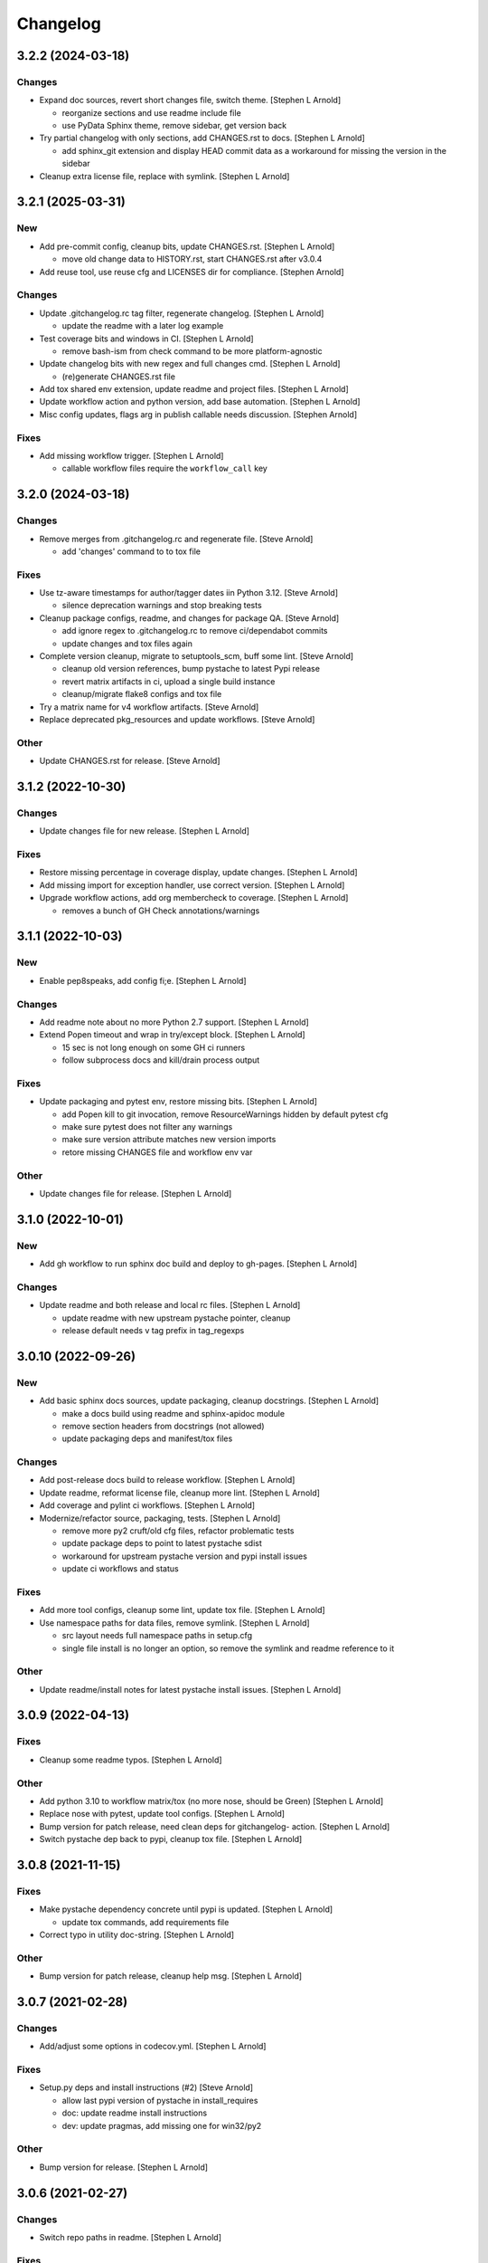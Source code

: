 Changelog
=========


3.2.2 (2024-03-18)
------------------

Changes
~~~~~~~
- Expand doc sources, revert short changes file, switch theme. [Stephen
  L Arnold]

  * reorganize sections and use readme include file
  * use PyData Sphinx theme, remove sidebar, get version back
- Try partial changelog with only sections, add CHANGES.rst to docs.
  [Stephen L Arnold]

  * add sphinx_git extension and display HEAD commit data as a
    workaround for missing the version in the sidebar
- Cleanup extra license file, replace with symlink. [Stephen L Arnold]


3.2.1 (2025-03-31)
------------------

New
~~~
- Add pre-commit config, cleanup bits, update CHANGES.rst. [Stephen L
  Arnold]

  * move old change data to HISTORY.rst, start CHANGES.rst after v3.0.4
- Add reuse tool, use reuse cfg and LICENSES dir for compliance.
  [Stephen Arnold]

Changes
~~~~~~~
- Update .gitchangelog.rc tag filter, regenerate changelog. [Stephen L
  Arnold]

  * update the readme with a later log example
- Test coverage bits and windows in CI. [Stephen L Arnold]

  * remove bash-ism from check command to be more platform-agnostic
- Update changelog bits with new regex and full changes cmd. [Stephen L
  Arnold]

  * (re)generate CHANGES.rst file
- Add tox shared env extension, update readme and project files.
  [Stephen L Arnold]
- Update workflow action and python version, add base automation.
  [Stephen L Arnold]
- Misc config updates, flags arg in publish callable needs discussion.
  [Stephen Arnold]

Fixes
~~~~~
- Add missing workflow trigger. [Stephen L Arnold]

  * callable workflow files require the ``workflow_call`` key


3.2.0 (2024-03-18)
------------------

Changes
~~~~~~~
- Remove merges from .gitchangelog.rc and regenerate file. [Steve
  Arnold]

  * add 'changes' command to to tox file

Fixes
~~~~~
- Use tz-aware timestamps for author/tagger dates iin Python 3.12.
  [Steve Arnold]

  * silence deprecation warnings and stop breaking tests
- Cleanup package configs, readme, and changes for package QA. [Steve
  Arnold]

  * add ignore regex to .gitchangelog.rc to remove ci/dependabot commits
  * update changes and tox files again
- Complete version cleanup, migrate to setuptools_scm, buff some lint.
  [Steve Arnold]

  * cleanup old version references, bump pystache to latest Pypi release
  * revert matrix artifacts in ci, upload a single build instance
  * cleanup/migrate flake8 configs and tox file
- Try a matrix name for v4 workflow artifacts. [Steve Arnold]
- Replace deprecated pkg_resources and update workflows. [Steve Arnold]

Other
~~~~~
- Update CHANGES.rst for release. [Steve Arnold]


3.1.2 (2022-10-30)
------------------

Changes
~~~~~~~
- Update changes file for new release. [Stephen L Arnold]

Fixes
~~~~~
- Restore missing percentage in coverage display, update changes.
  [Stephen L Arnold]
- Add missing import for exception handler, use correct version.
  [Stephen L Arnold]
- Upgrade workflow actions, add org membercheck to coverage. [Stephen L
  Arnold]

  * removes a bunch of GH Check annotations/warnings


3.1.1 (2022-10-03)
------------------

New
~~~
- Enable pep8speaks, add config fi;e. [Stephen L Arnold]

Changes
~~~~~~~
- Add readme note about no more Python 2.7 support. [Stephen L Arnold]
- Extend Popen timeout and wrap in try/except block. [Stephen L Arnold]

  * 15 sec is not long enough on some GH ci runners
  * follow subprocess docs and kill/drain process output

Fixes
~~~~~
- Update packaging and pytest env, restore missing bits. [Stephen L
  Arnold]

  * add Popen kill to git invocation, remove ResourceWarnings hidden
    by default pytest cfg
  * make sure pytest does not filter any warnings
  * make sure version attribute matches new version imports
  * retore missing CHANGES file and workflow env var

Other
~~~~~
- Update changes file for release. [Stephen L Arnold]


3.1.0 (2022-10-01)
------------------

New
~~~
- Add gh workflow to run sphinx doc build and deploy to gh-pages.
  [Stephen L Arnold]

Changes
~~~~~~~
- Update readme and both release and local rc files. [Stephen L Arnold]

  * update readme with new upstream pystache pointer, cleanup
  * release default needs v tag prefix in tag_regexps


3.0.10 (2022-09-26)
-------------------

New
~~~
- Add basic sphinx docs sources, update packaging, cleanup docstrings.
  [Stephen L Arnold]

  * make a docs build using readme and sphinx-apidoc module
  * remove section headers from docstrings (not allowed)
  * update packaging deps and manifest/tox files

Changes
~~~~~~~
- Add post-release docs build to release workflow. [Stephen L Arnold]
- Update readme, reformat license file, cleanup more lint. [Stephen L
  Arnold]
- Add coverage and pylint ci workflows. [Stephen L Arnold]
- Modernize/refactor source, packaging, tests. [Stephen L Arnold]

  * remove more py2 cruft/old cfg files, refactor problematic tests
  * update package deps to point to latest pystache sdist
  * workaround for upstream pystache version and pypi install issues
  * update ci workflows and status

Fixes
~~~~~
- Add more tool configs, cleanup some lint, update tox file. [Stephen L
  Arnold]
- Use namespace paths for data files, remove symlink. [Stephen L Arnold]

  * src layout needs full namespace paths in setup.cfg
  * single file install is no longer an option, so remove the symlink
    and readme reference to it

Other
~~~~~
- Update readme/install notes for latest pystache install issues.
  [Stephen L Arnold]


3.0.9 (2022-04-13)
------------------

Fixes
~~~~~
- Cleanup some readme typos. [Stephen L Arnold]

Other
~~~~~
- Add python 3.10 to workflow matrix/tox (no more nose, should be Green)
  [Stephen L Arnold]
- Replace nose with pytest, update tool configs. [Stephen L Arnold]
- Bump version for patch release, need clean deps for gitchangelog-
  action. [Stephen L Arnold]
- Switch pystache dep back to pypi, cleanup tox file. [Stephen L Arnold]


3.0.8 (2021-11-15)
------------------

Fixes
~~~~~
- Make pystache dependency concrete until pypi is updated. [Stephen L
  Arnold]

  * update tox commands, add requirements file
- Correct typo in utility doc-string. [Stephen L Arnold]

Other
~~~~~
- Bump version for patch release, cleanup help msg. [Stephen L Arnold]


3.0.7 (2021-02-28)
------------------

Changes
~~~~~~~
- Add/adjust some options in codecov.yml. [Stephen L Arnold]

Fixes
~~~~~
- Setup.py deps and install instructions (#2) [Steve Arnold]

  * allow last pypi version of pystache in install_requires
  * doc: update readme install instructions
  * dev: update pragmas, add missing one for win32/py2

Other
~~~~~
- Bump version for release. [Stephen L Arnold]


3.0.6 (2021-02-27)
------------------

Changes
~~~~~~~
- Switch repo paths in readme. [Stephen L Arnold]

Fixes
~~~~~
- Update default release cfg, cleanup typos, go back to master. [Stephen
  L Arnold]

Other
~~~~~
- Bump version for release, update readme. [Stephen L Arnold]
- Get-rcpath and CI/config updates (#1) [Steve Arnold]

  * test: add more steps for tests/check
  * test: update tox gh-matrix and flesh out coverage bits
  * refactor get-rcpath to use pkg_resources instead of gh env path
  * update release workflow to use new gcl action


3.0.5 (2021-01-19)
------------------

New
~~~
- Ci: shiny version bump for packaging and add some new wheels. [Stephen
  L Arnold]

Changes
~~~~~~~
- Note about gitchangelog.rc.github.release config, cleanup. [Stephen L
  Arnold]
- Ci: add wheel check and disable appveyor ci. [Stephen L Arnold]
- Ci: export shell var PYTHONIOENCODING to utf-8. [Stephen L Arnold]

Fixes
~~~~~
- Ci: use pep517 builder to get the right wheel install deps. [Stephen L
  Arnold]
- Ci: add the nose traverse-namespace setting for windows py38+ [Stephen
  L Arnold]

Other
~~~~~
- Bump version in readme example and drop appveyor badge. [Stephen L
  Arnold]


3.0.4-4 (2020-12-09)
--------------------

New
~~~
- Re-package get-rcpath helper script, install to bin directory.
  [Stephen L Arnold]

Other
~~~~~
- Bump version 3.0.4-3 -> 3.0.4-4 for release. [Stephen L Arnold]
- README.rst: add github action feature bullet. [Stephen L Arnold]


3.0.4-3 (2020-12-08)
--------------------

New
~~~
- Add default compact reference config for github release action.
  [Stephen L Arnold]

Other
~~~~~
- Bump version and fix README tab whitespace error. [Stephen L Arnold]
- Bug: revert windows-latest due to env code page errors. [Stephen L
  Arnold]
- Try msys install latest git to workaround the encoding test issue.
  [Stephen L Arnold]
- Restore pager cfg, leave one more artifact, then revert windows-
  latest. [Stephen L Arnold]
- One more try with msys2 mingw64 env and git pkg (may not like tox)
  [Stephen L Arnold]
- Restore the git config checkout cmds for crlf/i18n. [Stephen L Arnold]
- Fix checkout step (needs commit data) and shorten install list.
  [Stephen L Arnold]
- Try msys install latest git to workaround the encoding test issue.
  [Stephen L Arnold]


3.0.4-2 (2020-11-20)
--------------------
- Bump version 3.0.4-1 -> 3.0.4-2 and update readme. [Stephen L Arnold]
- Go back to github windows disabled. [Stephen L Arnold]
- Try the input git config setting just for kicks. [Stephen L Arnold]
- Disable windows until the github windows image has more git. [Stephen
  L Arnold]
- Recover "working" config (except the windows test runner/encoding
  errors) [Stephen L Arnold]
- Keep git history for install check, update README.rst. [Stephen L
  Arnold]
- Allow py27 for a while longer, update tox and setup.cfg. [Stephen L
  Arnold]
- Modify CI commands to follow the appveyor pattern. [Stephen L Arnold]
- Migrate CI to github actions. [Stephen L Arnold]


3.0.4-1 (2020-11-08)
--------------------
- Bump version 3.0.4 -> 3.0.4-1 and fix badge url. [Stephen L Arnold]
- Restore pystache support for testing, use github url for source.
  [Stephen L Arnold]
- Appveyor.yml: cleanup pip install a bit. [Stephen L Arnold]
- Use .travis scripts (borrowed from simplejson) to sort out osx
  pythons. [Stephen L Arnold]
- Update INSTALL snippet and add osx to travis build matrix. [Stephen L
  Arnold]
- README.rst: sync content, add venv/tox sections, remove mustache refs.
  [Stephen L Arnold]
- Dev: add/document test and ci deps as extras_require, cleanup old
  files. [Stephen L Arnold]
- Dev: add support for 'pN' version suffix for post/patch releases.
  [Stephen L Arnold]
- README.rst: revert appveyor tokenized url for github project path.
  [Stephen L Arnold]
- README.rst: switch to tokenized appveyor badge url. [Stephen L Arnold]
- README.rst: restore appveyor badge, replace with org in github urls.
  [Stephen L Arnold]
- Appveyor.yml: install test deps with pip since we don't have tox.
  [Stephen L Arnold]
- Appveyor.yml: update install cmds and python version, re-enable.
  [Stephen L Arnold]
- .gitchangelog.rc: remove cruft to fix --debug arg. [Stephen L Arnold]

  * use git describe directly instead of (alredy removed) shell wrapper
- Add a .codeclimate.yml config file. [Stephen L Arnold]
- Clean out pytest, restore upstream nose config and use nosetest.
  [Stephen L Arnold]

  * also restore internal coverage command runner in test/common.py
- Force travis to install system pkg for (optional) runtime dep.
  [Stephen L Arnold]
- Setup.cfg: add missing mako dep and add linting to CI tests. [Stephen
  L Arnold]
- Revert "move version var to module level and read it via attr in
  setup.cfg" [Stephen L Arnold]

  This reverts commit fa496a29ac95e98a564c4fe38ca50e52f0de7383.
- Move version var to module level and read it via attr in setup.cfg.
  [Stephen L Arnold]
- Force setuptools upgrade in travis env. [Stephen L Arnold]
- README.rst: point license badge at pypi so it actually works. [Stephen
  L Arnold]

  * github fails to indentify it as BSD so github badge type fails
  * also switch travis urls to travis-ci.com <sigh>
- README.rst: swap out upstream badges for local ones. [Stephen L
  Arnold]
- Disable old CI and add new baseline travis.org cfg. [Stephen L Arnold]
- Add legacy tox.ini and .gitignore with python stuffs. [Stephen L
  Arnold]
- Setup.cfg: fleash out minimum settings for proper PEP 517 install.
  [Stephen L Arnold]
- Remove last vestiges of mustache support and tests (long stale
  upstream) [Stephen L Arnold]
- Create PEP 517/518 compliant setup.cfg and set last version (3.0.4)
  [Stephen L Arnold]


3.0.4 (2018-03-17)
------------------

Fixes
~~~~~
- Conform to PEP479 as required by python 3.7 (fixes #101) [Valentin
  Lab]


3.0.3 (2017-04-23)
------------------

Fixes
~~~~~
- API cli change not documented about implicit ``HEAD`` removed in
  revision list specifier. (fixes #81) [Valentin Lab]

  In 2.5.1, ``gitchangelog show ^3.0.0`` command would implicitly add a
  ``HEAD`` in the revlist specifiers, effectively being equivalent to
  ``0.0.3..HEAD``.

  This behavior is removed in 3.0.0+ to stick to ``git rev-list REVLIST``
  syntax.  As a consequence, ``gitchangelog ^3.0.0`` won't select any
  revision and thus will cast an error about no commits matching revlist.


3.0.2 (2017-04-21)
------------------

Fixes
~~~~~
- [mustache/markdown] template is now compatible with incremental
  changelog generation patterns. (fixes #80) [Valentin Lab]


3.0.1 (2017-03-17)
------------------

Fixes
~~~~~
- Support of commits with empty message. (fixes #76) [Valentin Lab]


3.0.0 (2017-03-17)
------------------

New
~~~
- Template path can now be specified in ``git config``. (fixes #73)
  [Valentin Lab]
- Support of already compiled regex object in config file. [Valentin
  Lab]
- Added ``FileRegexSubst`` to allow updatable incremental recipe.
  [Valentin Lab]

  With the added function and recipe as an example, you can update a
  current unreleased changelog additionaly to the traditional incremental
  behavior. ``FileRegexSubst`` might prove itself to be more powerfull
  tahn ``FileInsertAtFirstRegexMatch`` if you handle fairly complex regexes.
- Configurable ``publish`` action to allow more automated changelog
  scenarios (fixes #39) [Valentin Lab]

  In particular, projects using incremental changelog generation can now
  fully automate the process by using a ``publish`` action that inserts
  new sections in an existing changelog file.
- Added ``absolute_import`` stance. [Valentin Lab]
- Added information on single package installation. [Valentin Lab]
- Major cleaning drived by coverage stats. [Valentin Lab]
- Add some usefull values in config environment. [Valentin Lab]
- ``unreleased_version_label`` can now be computed on the fly. [Valentin
  Lab]

  This can let you rename the first section about non yet tagged commit
  more precisely. For instance by using the commit hash or any git
  property.
- Full tested windows support added. [Valentin Lab]
- Replaced ``cat`` construct by platform compatible
  ``file_put_contents(..)``. [Valentin Lab]
- Reference config file is not anymore required. (fixes #54) [Valentin
  Lab]
- New ``revs`` config file option allowing dynamically setting target
  rev-list. (fixes #61) [Valentin Lab]

  With this option, incremental changelog become more streamlined. With
  prior behavior, you had to know which was the last version prior to
  calling ``gitchangelog``. Now, calling ``gitchangelog`` alone can generate
  the exact last missing part thanks to this new config option.
- Added ``sha1_short`` to commit data for output engines. (fixes #49)
  [Valentin Lab]
- Templates now support direct path to files (fixes #46, fixes #63).
  [Héctor Pablos, Valentin Lab]

  Note that relative paths will be searched from the git toplevel.
- Provide helpers to integrate ``Co-Authored-By`` trailer value. (fixes
  #69) [Valentin Lab]

  You can use now ``commit["authors"]`` in templates to get a list of all
  authors of a commit. See the mako template ``restructuredtext.tpl`` for
  example of usage. Mustache templates gets also their own baked in joined
  list of authors through ``commit["author_names_joined"]``.
- Provide complete access on commit API to templates (fixes #18)
  [Valentin Lab]
- Supports trailer key values support. [Valentin Lab]
- Windows compatibility. [Jean-Baptiste Lab, Laurent LAPORTE, Michele,
  Valentin Lab]

Changes
~~~~~~~
- Use tagger date when tags are annotated instead of commit date. (fixes
  #60) [Valentin Lab]
- Included ``file_put_contents(..)`` in main ``gitchangelog.py``.
  [Valentin Lab]

  We will need this one in the next commits.
- Remove usage of shell in git commands. [Valentin Lab]
- Remove multi-commands in tests to move towards windows compatibility.
  [Valentin Lab]

  Introduction of a single entrypoint for casting git commands.
- Removed the need of the ``show`` positional argument. [Valentin Lab]
- Suppression of the obsolete ``gitchangelog init`` command. [Valentin
  Lab]
- Use iterators for reducing memory footprint when possible. (fixes #19)
  [Valentin Lab]

  Note that ``rest_py`` engines will fully leverage iterators in the
  data structure by outputing content as it is generated, limiting
  overall footprint even more. Templates engines, on the other end,
  will render the full changelog in memory anyway before printing it.

Fixes
~~~~~
- Separated tests in multiple files with tailored smaller setups.
  [Valentin Lab]
- Support closed or closing pipes on gitchangelog's stdout gracefully.
  [Valentin Lab]

  Python would output some angry comments for instance when using::

       gitchangelog | head

  Now it is much more graceful and will let the process finish earlier
  without complaining.
- Remove message for ``assertNoDiff(..)`` as it prevents showing the
  actual diff. [Valentin Lab]
- Coverage stances are now compatible with windows. [Valentin Lab]
- Allow testing with unicode in python 2.7 on windows. [Valentin Lab]
- Prevent ``IOError (Errno 0)`` in windows with python 2.7 when using
  codepage 65001. [Valentin Lab]

  This is same problem (and work-around) as
  http://stackoverflow.com/questions/7078232 . It seems to be a bug in
  code page 65001 (utf-8) on windows.
- Force output encoding to 'utf-8' on windows for tests. [Valentin Lab]
- Protect correctly arguments for cross-platform compatibility.
  [Valentin Lab]
- Settings environment variable in a platform compatible way. [Valentin
  Lab]
- Avoid writing files with windows endlines in tests. [Valentin Lab]

  This is to prevent double endlines ending when first writing to
  template, then rendering the template.
- Windows end of lines must be ignored when diffing. [Valentin Lab]
- Removed all use of ``difflib`` as it is now integrated in
  ``unittest``. [Valentin Lab]
- Windows would not be able to delete git temporary directory in tests.
  [Valentin Lab]
- Windows compatibility issues with identifiers using '^'. [Valentin
  Lab]

  This uncovered an unexpected auto-correcting bug about empty revs
  specifiers that was fixed.
- Windows support of ``$tprog``'s calls in tests. [Valentin Lab]
- Too broad catching of ``ShellError`` exception. [Valentin Lab]
- Revlist would not work as expected on windows. [Valentin Lab]

  Windows does not support single quotes in command line as linux
  does. Fortunately there is no requirements on singles quotes so they
  were removed everywhere, ensuring a better windows compatibility.
- Using revlists could display unwanted commits or no commits. [Valentin
  Lab]

  This was happening when specifying revisions that didn't match
  commits tagged by tags matching the ``tag_filter_regexp``.
- Ability to specify rev-lists for partial changelogs creation was not
  working on windows. [Valentin Lab]
- Encoding issues prevented log to be outputed on specific windows
  versions. [Valentin Lab]
- Fixed encoding issue when reading UTF-8 git logs with a different
  default locale. [Valentin Lab]

  Windows platform were more likely to get hit by this bug as their
  default code page is not ``utf-8``. It was fixed by using an explicit
  encoding when reading git logs. The default value for this encoding
  can now be set in the ``gitchangelog``'s config file, per-repository.
  Although, this option should be only set in pathological configuration
  as the default behavior is to use ``git config i18n.logOutputEncoding``
  when set, or if not set, ``utf-8``, which is the default log encoding
  of git.


2.5.1 (2015-11-11)
------------------

Fixes
~~~~~
- Reference config is used for defaults. [Tuukka Mustonen]
- Error message when called in non-git directories was not correctly
  displayed on python 3. [Valentin Lab]
- ``--debug`` argument would generate command line arguments parsing
  errors on python 2.7.  (fixes #66) [Valentin Lab]


2.5.0 (2016-10-16)
------------------

New
~~~
- Hide unexpected traceback per default and allow them to be displayed
  if wanted. [Valentin Lab]
- New lines fixes in current default ReST format (fixes #62) [Stavros
  Korokithakis]

  These were modified:

  - no new line between list element, except when there's some
    body message to display, then use only one new line at the
    beginning of the body to issues with possible lists in body.
  - one new line before section titles.
  - two new lines before versions titles.

Fixes
~~~~~
- Output warning on stderr in some weird cases (fixes #52) [Valentin
  Lab]

  If no tag are found in the repository, or no tag matches the filter
  regex, or if all commits are ignored... this will lead to disturbing but
  legit outputs from ``gitchangelog``. So as to help diagnose what is
  going on, additional warnings are then printed when edge cases are
  encountered.
- [mustache/restructuredtext] avoid HTML-escaping content of variables
  (fixes #64) [Mark Milstein]


2.4.0 (2015-11-10)
------------------

New
~~~
- Add optional positional argument ``REVLIST`` to allow incremental
  changelog output (fixes #26) [Valentin Lab]

  See use cases documentations for more information.
- Use now ``argparse`` for command line parsing. [Valentin Lab]

  This is to prepare introduction of more complex command parsing
  required by incremental changelog generation for instance.


2.3.0 (2015-09-25)
------------------

Fixes
~~~~~
- Nasty hidden bug that would break python3 (fixes #27) [Valentin Lab]

  Actually this bug was revealed by python3 random hashes (thanks to
  @rschoon for the hint) and could be reproduced on python2.7 with ``-R``
  mode.

  The ``git show`` command actually will behave differently if given a tag
  reference and print random unexpected information before using the
  format string. This would prefix a lot of mess to the first field being
  asked in the format string.

  And this first field is dependent on the internal order of a dict, and
  this order is not important as such, and so nothing was done on this
  part.

  On python2.7, somehow, it would always be the same order that revealed
  to have no consequence (probably one of the rare field not used in
  current changelogs).

  Python3 or Python2.7 -R would shuffle this order and then trigger the
  error whenever this prefix would be appended to actually important
  fields that went into some further processing (as casted to int for
  the timestamp for instance).


2.2.1 (2015-06-09)
------------------

Fixes
~~~~~
- Fix: doc: ``ìnclude_merge`` options was wrongly typed in sample config
  files (reported by @tuukkamustonen, fixed #29). [Valentin Lab]
- Updated doc to reflec that there are no support of windows for now.
  (fixes #28) [Valentin Lab]

  Actually windows will fail on ``subprocess`` call. (see #28)
- Remove commit's meta-information footer from changelog output. (fixes
  #25) [Valentin Lab]

  Some various tools (thinking of Gerrit) might leave some
  meta-information in the footer of your commit message's body that you do
  not want to be repeated in your changelog. So all values in the footer
  are removed (This concerns ``Change-Id``, ``Acked-by``, ``CC``,
  ``Signed-off-by``, ``Bug`` ... and any other value).


2.2.0 (2015-01-27)
------------------

New
~~~
- Added a ``body`` and an sole ``Other`` section to reference tests.
  [Valentin Lab]
- Provide support for older config file format. [Valentin Lab]
- Added 'octobercms-plugin' mako template. (fixes #16) [Valentin Lab]
- Added a new test to run at least once all provided templates.
  [Valentin Lab]
- Added ``body_process`` and ``subject_process`` options. (fixes #22)
  [Valentin Lab]

  These options superseeds ``replace_regexps`` and ``body_split_regexp``
  as they provide a full control over text transformation of the subject
  or the body of the commit before they get included in the changelog.
- Added ``include_merge`` option to filter out merge commit. [Casey
  Duquette]
- Support to provide unlimited revisions for ``.log()``. [Valentin Lab]
- Added a simple changelog format for tests. [Valentin Lab]

  This formats is intended not to change, and to quickly visualize and
  compare changelogs output.
- Limit test imprints. [Valentin Lab]

  Removed the specific pre-configured log history from common git case.
  Offer a common just inited git case.
- Added a ``raw_renderer`` for test. [Valentin Lab]

  This should be used to restrict the perimeter of tests. This mainly
  removes the formatting concerns out when needed.

Changes
~~~~~~~
- Produce a more linear commit history (fixes #14) [Casey Duquette]

  Instead of retrieving the git log ordered by date, retrieve the log as
  a difference between tags to produce a more accurate view of changes
  between releases.

  For instance, imagine this git graph::

    * 6c0fd62 (HEAD, tag: sprint-6, origin/smoke, smoke, develop)
    *   5292a28 Merge back to develop
    |\
    | * 6612fce (tag: sprint-5.1, origin/master, origin/HEAD, master) super important hotfix
    * | 7d6286f more development work
    * | 8c1e3d6 continued development work
    * | fa3d4bd development work
    |/
    * ec1a19c (tag: sprint-5)

  Previously, commits ``fa3d4bd``, ``8c1e3d6``, ``7d6286f`` that
  occurred on the develop branch before the hotfix that led to tagging
  ``sprint-5.1``, were captured in the changelog under release
  ``sprint-5.1`` because of the order of the commits. But it is obvious
  that these commits were not included in a release until
  ``sprint-6``. The new method of calculating the changelog will capture
  this and reflect it properly, assigning those changes to ``sprint-6``.
- Provide a helper to get ``GitCommit`` objects out of ``GitRepos``.
  [Valentin Lab]

Fixes
~~~~~
- Last commit was omitted (fixes #23). [Valentin Lab]
- Bogus messages when template didn't exist. [Valentin Lab]

  Refactored out the common code and corrected the bad error message.
- Removed hypothetical memory exhaust while parsing ``git log``.
  [Valentin Lab]

  Parse stdout as it's produced by git log by chunks.
- Replacing standard exception is not so valuable and can hide real
  info. [Valentin Lab]

  ``wrap`` facility already provide a readable exception message. And
  the exception could come from other issues than bad identifier. Thus,
  we should keep the original message.


2.1.2 (2014-04-25)
------------------

Fixes
~~~~~
- Fail with error message when config path exists but is not a file.
  (fixes #11) [Casey Duquette]

  For example, the config file could be a directory.


2.1.1 (2014-04-15)
------------------

Fixes
~~~~~
- Removed exception if you had file which name that matched a tag's
  name. (fixes #9) [Valentin Lab]


2.1.0 (2014-03-25)
------------------

New
~~~
- Python3 compatibility. [Valentin Lab]
- Much greater performance on big repository by issuing only one shell
  command for all the commits. (fixes #7) [Valentin Lab]
- Added a complete reference test. [Valentin Lab]
- Add ``init`` argument to create a full ``.gitchangelog.rc`` in current
  git repository. [Valentin Lab]
- Remove optional first argument that could specify the target git
  repository to consider. [Valentin Lab]

  This is to remove duplicate way to do things. ``gitchangelog`` should be run
  from within a git repository.

  Any usage of ``gitchangelog MYREPO`` can be written ``(cd MYREPO;
  gitchangelog)``.
- Use a standard formatting configuration by default. [Valentin Lab]

  A default standard way of formatting is used if you don't provide
  any configuration file. Additionaly, any option you define in your
  configuration file will be added "on-top" of the default configuration
  values. This can reduce config file size or even remove the need of
  one if you follow the standard.

  And, thus, you can tweak the standard for your needs by providing only partial
  configuration file. See tests for examples.
- Remove user or system wide configuration file lookup. [Valentin Lab]

  This follows reflexion that you build a changelog for a repository and
  that the rules to make the changelog should definitively be explicit and
  thus belongs to the repository itself.

  Not a justification, but removing user and system wide configuration files
  also greatly simplifies testability.

Changes
~~~~~~~
- Moved commit's attribute retrieval out of ``__init__`` towards
  ``__getattr__``. [Valentin Lab]

  This allows to fetch attribute on demand. This won't have any performance hit yet as
  all GitCommit will trigger the full fetch at least once for now.

  But we now can initialize the GitCommit attributes with other means. And if we don't use
  an attribute that wasn't computed, we will spare a ``git show`` call.
- Code optimization. [Valentin Lab]

  To be noted, we don't seem to need more than identifiers in tags. The
  upcoming ``__getattr__`` implementation in GitCommit will remove
  useless ``git show`` computations for these commits it seems.
- Refactored out the formatting characters from GIT. [Valentin Lab]

  This is to prepare to clean __init__.py from any initilisation process.
  This will path the way to permit GitCommit being initilised with full
  values in the ``git log`` scenario coming in a few commits.
- Move the reversing python code towards git command line code.
  [Valentin Lab]

  Actual performance improvement is... un-noticeable. Questioning the if this
  is really a good patch because it introduce usage of advanced (recent) options

Fixes
~~~~~
- Encoding issues with non-ascii chars. [Valentin Lab]
- Avoid using pipes for windows compatibility and be more performant by
  avoiding to unroll full log to get the last commit. [Valentin Lab]
- Better support of exotic features of git config file format. (fixes
  #4) [Valentin Lab]

  git config file format allows ambiguous keys:

      [a "b.c"]
          d = foo
      [a.b "c"]
          e = foo
      [a.b.c]
          f = foo

  Are all valid. So code was simplified to use directly ``git config``.
  This simplification will deal also with cases where section could be
  attributed values:

      [a "b"]
          c = foo
      [a]
          b = foo

  By avoiding to parse the entire content of the file, and relying on
  ``git config`` implementation we ensure to remain compatible and not
  re-implement the parsing of this file format.
- Gitchangelog shouldn't fail if it fails to parse your git config.
  [Michael Hahn]


2.0.0 (2013-08-20)
------------------

New
~~~
- Added a ``mako`` output engine with standard ReSTructured text format
  for reference. [Valentin Lab]
- Added some information on path lookup scheme to find
  ``gitchangelog.rc`` configuration file. [Valentin Lab]
- Added templating system and examples with ``mustache`` template
  support for restructured text and markdown output format. [David
  Loureiro]
- Separated creation of the data structure and its rendering. [David
  Loureiro]

  This commit prepares for any templating system to take back the job of rendering.

Changes
~~~~~~~
- Removed ``pkg`` and ``dev`` commits from default sample changelog
  output. [Valentin Lab]

Fixes
~~~~~
- Some error message weren't written on stderr. [Valentin Lab]


1.1.0 (2012-05-03)
------------------

New
~~~
- New config file lookup scheme which adds a new possible default
  location ``.gitchangelog.rc`` in the root of the git repository.
  [Valentin Lab]
- ``GitRepos`` object now give access to directory informations and
  whole git config read access. [Valentin Lab]
- Added a new section to get a direct visual of ``gitchangelog`` output.
  Reworded some sentences and did some other minor additions. [Valentin
  Lab]

Changes
~~~~~~~
- Removed old ``gitchangelog.rc.sample`` in favor of the new documented
  one. [Valentin Lab]

Fixes
~~~~~
- The sample file was not coherent with the doc, and is now accepting
  'test' and 'doc' audience. [Valentin Lab]


1.0.2 (2012-05-02)
------------------

New
~~~
- Added a new sample file heavily documented. [Valentin Lab]

Changes
~~~~~~~
- Changed default config file name towards ``~/.gitchangelog.rc``
  instead of ``~/.git-changelog.rc``. [Valentin Lab]
- Added a link to PyPI in the doc. [Valentin Lab]

Fixes
~~~~~
- ``ignore_regexps`` where bogus and would match only from the beginning
  of the line. [Valentin Lab]
- Display author date rather than commit date. [Valentin Lab]


1.0.1 (2011-06-29)
------------------

Fixes
~~~~~
- ReST title consistency corrected in docs. [Valentin Lab]


1.0.0 (2011-06-29)
------------------

New
~~~
- Use ``GITCHANGELOG_CONFIG_FILENAME`` environ variable (if set) to get
  the default location of config file. [Valentin Lab]

Changes
~~~~~~~
- Extracted the main code in a function ``main`` [Valentin Lab]

Fixes
~~~~~
- Adds a period to subject message only if last char of subject is alpha
  numeric. [Valentin Lab]


0.1.4 (2011-06-29)
------------------

Changes
~~~~~~~
- Removed ``stdin`` from ``cmd()`` function. [Valentin Lab]
- Various small code enhancements and cleanup. [Valentin Lab]
- Forced MULTILINE regexps on ``paragraph_wrap`` which is used to wrap
  body of commit messages. [Valentin Lab]

Fixes
~~~~~
- Fixed the ``body_split_regexp`` to keep title words. [Valentin Lab]
- Corrected big bad bug due to ``Popen.wait()`` usage instead of
  ``Popen.communicate()`` [Valentin Lab]


0.1.3 (2011-06-29)
------------------

New
~~~
- Can now compare two commit. [Valentin Lab]
- Added ``LAST`` virtual identifier to get the last element coming from
  ``HEAD``. [Valentin Lab]

Fixes
~~~~~
- Last revision is now displayed in changelog. [Valentin Lab]

  new: dev: added new option ``tag_filter_regexp`` to filter tags we want to use in the changelog.


0.1.2 (2011-06-29)
------------------

New
~~~
- Sections in changelog are now in the order given in ``git-
  changelog.rc`` in the ``section_regexps`` option. [Valentin Lab]
- Added ``body_split_regexp`` option to attempts to format correctly
  body of commit. [Valentin Lab]
- Use a list of tuple instead of a dict for ``section_regexps`` to be
  able to manage order between section on find match. [Valentin Lab]
- New ``unreleased_version_label`` option in ``git-changelog.rc`` to
  change label of not yet released code. [Valentin Lab]
- Use ``git-changelog`` section in ``git config`` world appropriately.
  [Valentin Lab]

Changes
~~~~~~~
- Commented code to toggle doctest mode. [Valentin Lab]
- Cosmetic removal of trailing whitespaces. [Valentin Lab]

Fixes
~~~~~
- Doctests were failing on this. [Valentin Lab]
- Bad sorting of tags (alphanumerical). Changed to commit date sort.
  [Valentin Lab]
- Support of empty commit message. [Valentin Lab]
- ``git`` in later versions seems to fail on ``git config <key>`` with
  errlvl 255, that was not supported. [Valentin Lab]
- Removed Traceback when there were no tags at all in the current git
  repository. [Valentin Lab]


0.1.1 (2011-06-29)
------------------

New
~~~
- Added section classifiers (ie: New, Change, Bugs) and updated the
  sample rc file. [Valentin Lab]
- Added a succint ``--help`` support. [Valentin Lab]

Fixes
~~~~~
- Fixed case where exception was thrown if two tags are on the same
  commit. [Valentin Lab]


0.1.0 (2011-06-29)
------------------

New
~~~
- Added ``git-changelog`` which converts git log history to a changelog
  provided a config file. [Valentin Lab]
